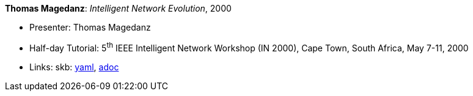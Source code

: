 //
// This file was generated by SKB-Dashboard, task 'lib-yaml2src'
// - on Tuesday November  6 at 21:14:42
// - skb-dashboard: https://www.github.com/vdmeer/skb-dashboard
//

*Thomas Magedanz*: _Intelligent Network Evolution_, 2000

* Presenter: Thomas Magedanz
* Half-day Tutorial: 5^th^ IEEE Intelligent Network Workshop (IN 2000), Cape Town, South Africa, May 7-11, 2000
* Links:
      skb:
        https://github.com/vdmeer/skb/tree/master/data/library/talks/tutorial/2000/magedanz-2000-in.yaml[yaml],
        https://github.com/vdmeer/skb/tree/master/data/library/talks/tutorial/2000/magedanz-2000-in.adoc[adoc]

